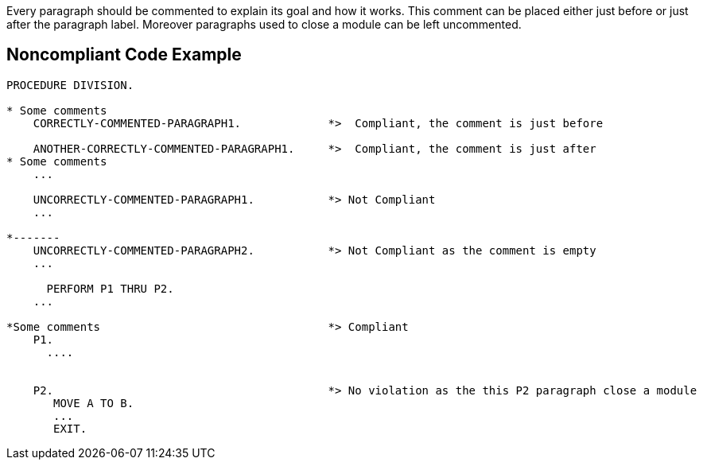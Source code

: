 Every paragraph should be commented to explain its goal and how it works. This comment can be placed either just before or just after the paragraph label. Moreover paragraphs used to close a module can be left uncommented.

== Noncompliant Code Example

----
PROCEDURE DIVISION.

* Some comments
    CORRECTLY-COMMENTED-PARAGRAPH1.             *>  Compliant, the comment is just before

    ANOTHER-CORRECTLY-COMMENTED-PARAGRAPH1.     *>  Compliant, the comment is just after
* Some comments
    ...

    UNCORRECTLY-COMMENTED-PARAGRAPH1.           *> Not Compliant
    ...

*-------
    UNCORRECTLY-COMMENTED-PARAGRAPH2.           *> Not Compliant as the comment is empty
    ...

      PERFORM P1 THRU P2.
    ...

*Some comments                                  *> Compliant
    P1.
      ....


    P2.                                         *> No violation as the this P2 paragraph close a module
       MOVE A TO B.
       ...
       EXIT.
----
